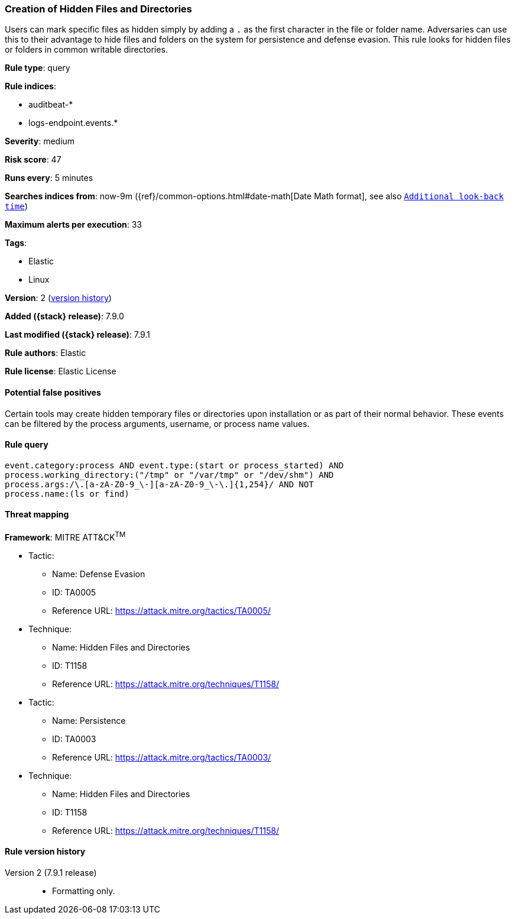 [[creation-of-hidden-files-and-directories]]
=== Creation of Hidden Files and Directories

Users can mark specific files as hidden simply by adding a `.` as the first
character in the file or folder name. Adversaries can use this to their
advantage to hide files and folders on the system for persistence and defense
evasion. This rule looks for hidden files or folders in common writable
directories.

*Rule type*: query

*Rule indices*:

* auditbeat-*
* logs-endpoint.events.*

*Severity*: medium

*Risk score*: 47

*Runs every*: 5 minutes

*Searches indices from*: now-9m ({ref}/common-options.html#date-math[Date Math format], see also <<rule-schedule, `Additional look-back time`>>)

*Maximum alerts per execution*: 33

*Tags*:

* Elastic
* Linux

*Version*: 2 (<<creation-of-hidden-files-and-directories-history, version history>>)

*Added ({stack} release)*: 7.9.0

*Last modified ({stack} release)*: 7.9.1

*Rule authors*: Elastic

*Rule license*: Elastic License

==== Potential false positives

Certain tools may create hidden temporary files or directories upon
installation or as part of their normal behavior. These events can be filtered
by the process arguments, username, or process name values.

==== Rule query


[source,js]
----------------------------------
event.category:process AND event.type:(start or process_started) AND
process.working_directory:("/tmp" or "/var/tmp" or "/dev/shm") AND
process.args:/\.[a-zA-Z0-9_\-][a-zA-Z0-9_\-\.]{1,254}/ AND NOT
process.name:(ls or find)
----------------------------------

==== Threat mapping

*Framework*: MITRE ATT&CK^TM^

* Tactic:
** Name: Defense Evasion
** ID: TA0005
** Reference URL: https://attack.mitre.org/tactics/TA0005/
* Technique:
** Name: Hidden Files and Directories
** ID: T1158
** Reference URL: https://attack.mitre.org/techniques/T1158/


* Tactic:
** Name: Persistence
** ID: TA0003
** Reference URL: https://attack.mitre.org/tactics/TA0003/
* Technique:
** Name: Hidden Files and Directories
** ID: T1158
** Reference URL: https://attack.mitre.org/techniques/T1158/

[[creation-of-hidden-files-and-directories-history]]
==== Rule version history

Version 2 (7.9.1 release)::
* Formatting only.

